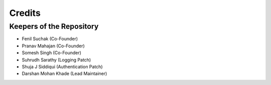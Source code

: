 =======
Credits
=======

Keepers of the Repository
----------------------------------------------

* Fenil Suchak (Co-Founder)
* Pranav Mahajan (Co-Founder)
* Somesh Singh (Co-Founder)
* Suhrudh Sarathy (Logging Patch)
* Shuja J Siddiqui (Authentication Patch)
* Darshan Mohan Khade (Lead Maintainer)
